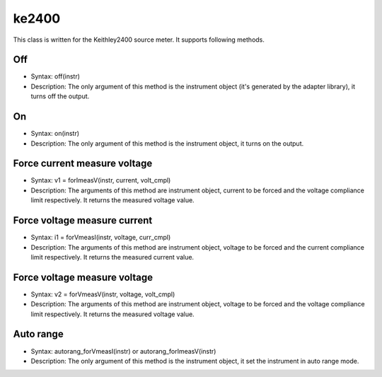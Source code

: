 ==================================
ke2400
==================================

This class is written for the Keithley2400 source meter. It supports following methods.

----
Off
----
- Syntax: off(instr)
- Description: The only argument of this method is the instrument object (it's generated by the adapter library), it turns off the output.

----
On
----
- Syntax: on(instr)
- Description: The only argument of this method is the instrument object, it turns on the output.

--------------------------------------
Force current measure voltage
--------------------------------------
- Syntax: v1 = forImeasV(instr, current, volt_cmpl)
- Description: The arguments of this method are instrument object, current to be forced and the voltage compliance limit respectively. It returns the measured voltage value. 

--------------------------------------
Force voltage measure current
--------------------------------------
- Syntax: i1 = forVmeasI(instr, voltage, curr_cmpl)
- Description: The arguments of this method are instrument object, voltage to be forced and the current compliance limit respectively. It returns the measured current value.

--------------------------------------
Force voltage measure voltage
--------------------------------------
- Syntax: v2 = forVmeasV(instr, voltage, volt_cmpl)
- Description: The arguments of this method are instrument object, voltage to be forced and the voltage compliance limit respectively. It returns the measured voltage value.

----------
Auto range
----------
- Syntax: autorang_forVmeasI(instr) or autorang_forImeasV(instr)
- Description: The only argument of this method is the instrument object, it set the instrument in auto range mode.
